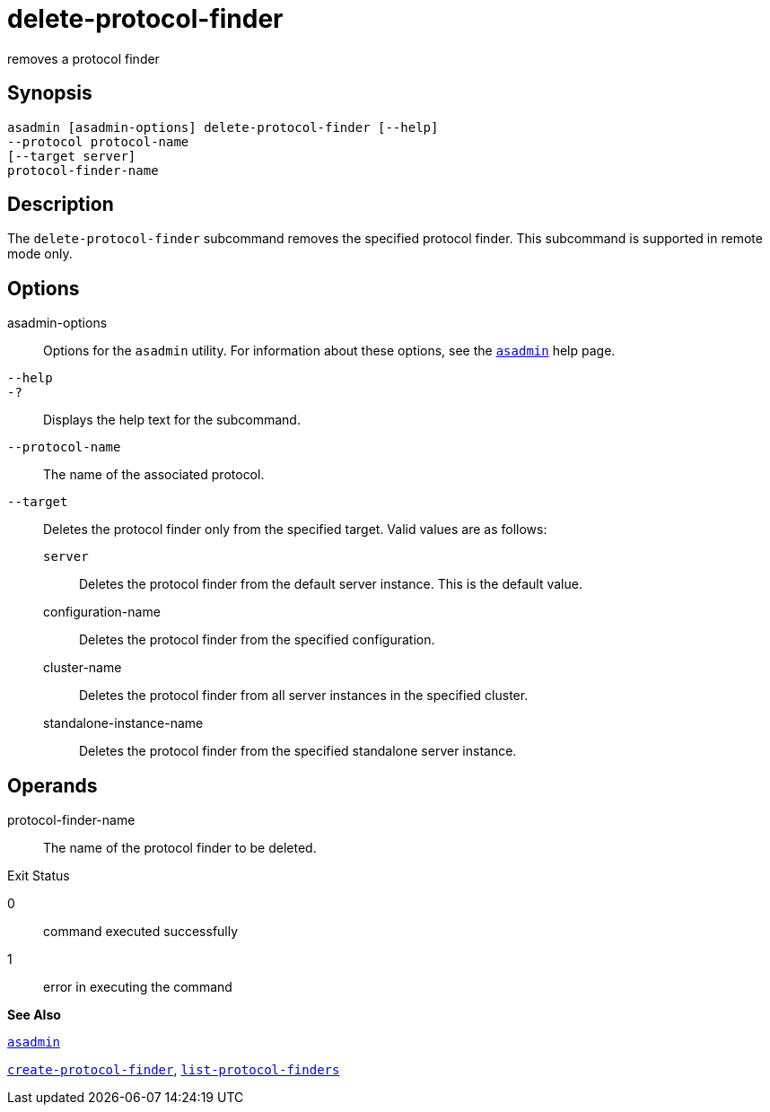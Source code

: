 [[delete-protocol-finder]]
= delete-protocol-finder

removes a protocol finder

[[synopsis]]
== Synopsis

[source,shell]
----
asadmin [asadmin-options] delete-protocol-finder [--help]
--protocol protocol-name
[--target server]
protocol-finder-name
----

[[description]]
== Description

The `delete-protocol-finder` subcommand removes the specified protocol finder. This subcommand is supported in remote mode only.

[[options]]
== Options

asadmin-options::
  Options for the `asadmin` utility. For information about these options, see the xref:asadmin.adoc#asadmin[`asadmin`] help page.
`--help`::
`-?`::
  Displays the help text for the subcommand.
`--protocol-name`::
  The name of the associated protocol.
`--target`::
  Deletes the protocol finder only from the specified target. Valid values are as follows: +
  `server`;;
    Deletes the protocol finder from the default server instance. This is the default value.
  configuration-name;;
    Deletes the protocol finder from the specified configuration.
  cluster-name;;
    Deletes the protocol finder from all server instances in the specified cluster.
  standalone-instance-name;;
    Deletes the protocol finder from the specified standalone server instance.

[[operands]]
== Operands

protocol-finder-name::
  The name of the protocol finder to be deleted.

[[exit-status]]
Exit Status

0::
  command executed successfully
1::
  error in executing the command

*See Also*

xref:asadmin.adoc#asadmin[`asadmin`]

xref:create-protocol-finder.adoc#create-protocol-finder[`create-protocol-finder`],
xref:list-protocol-finders.adoc#list-protocol-finders[`list-protocol-finders`]


